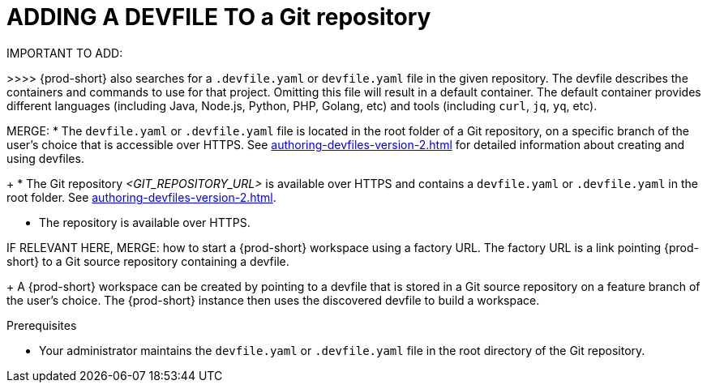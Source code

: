 //EITHER ADD IT AS A STEP TO ANOTHER DEVFILE PROC FOR THE ADMIN OR IF NOT POSSIBLE THEN MAKE IT A SEPARATE PROC
//WHAT ABOUT GIT SERVERS AND LOCAL GITLAB?

[id="adding-a-devfile-to-a-git-repository_{context}"]
= ADDING A DEVFILE TO a Git repository

IMPORTANT TO ADD:
////
this is in the context of the user procedure:
To start a workspace with a clone of a GitHub, GitLab, or Bitbucket repository, go to your browser's address bar and enter the {prod-short} URL, prepended with a `#` character and appended with the repository link. Using the example of Eclipse Che hosted by Red Hat: link:https://workspaces.openshift.com#https://github.com/eclipse-che/che-server[].
Then {prod-short} starts a workspace and clones the repository `https://github.com/eclipse-che/che-server`.
////
>>>>
{prod-short} also searches for a `.devfile.yaml` or `devfile.yaml` file in the given repository. The devfile describes the containers and commands to use for that project. Omitting this file will result in a default container. The default container provides different languages (including Java, Node.js, Python, PHP, Golang, etc) and tools (including `curl`, `jq`, `yq`, etc).

MERGE:
* The `devfile.yaml` or `.devfile.yaml` file is located in the root folder of a Git repository, on a specific branch of the user's choice that is accessible over HTTPS. See xref:authoring-devfiles-version-2.adoc[] for detailed information about creating and using devfiles.
+
* The Git repository __<GIT_REPOSITORY_URL>__ is available over HTTPS and contains a `devfile.yaml` or `.devfile.yaml` in the root folder. See xref:authoring-devfiles-version-2.adoc[].

* The repository is available over HTTPS.

IF RELEVANT HERE, MERGE:
how to start a {prod-short} workspace using a factory URL. The factory URL is a link pointing {prod-short} to a Git source repository containing a devfile. 
+
A {prod-short} workspace can be created by pointing to a devfile that is stored in a Git source repository on a feature branch of the user’s choice. The {prod-short} instance then uses the discovered devfile to build a workspace.

.Prerequisites

* Your administrator maintains the `devfile.yaml` or `.devfile.yaml` file in the root directory of the Git repository.
//HERE LINK TO THE RELEVANT PROCEDURE IN THE ADMIN GUIDE


